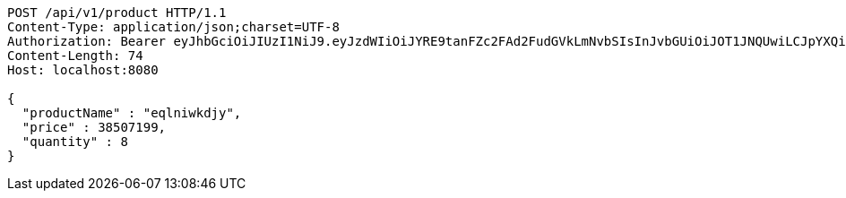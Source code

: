 [source,http,options="nowrap"]
----
POST /api/v1/product HTTP/1.1
Content-Type: application/json;charset=UTF-8
Authorization: Bearer eyJhbGciOiJIUzI1NiJ9.eyJzdWIiOiJYRE9tanFZc2FAd2FudGVkLmNvbSIsInJvbGUiOiJOT1JNQUwiLCJpYXQiOjE3MTcwNjAzMzIsImV4cCI6MTcxNzA2MzkzMn0.vhHW3aFp9N-Yiq24F-aatp9vxM23gmhYhcKqLSEKnrQ
Content-Length: 74
Host: localhost:8080

{
  "productName" : "eqlniwkdjy",
  "price" : 38507199,
  "quantity" : 8
}
----